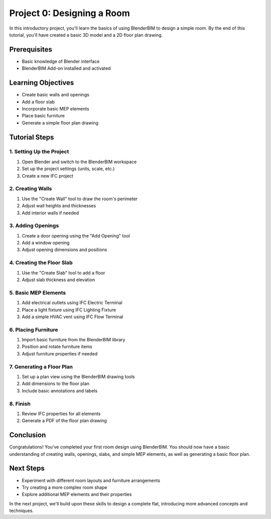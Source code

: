 ===========================
Project 0: Designing a Room
===========================

In this introductory project, you'll learn the basics of using BlenderBIM to design a simple room. By the end of this tutorial, you'll have created a basic 3D model and a 2D floor plan drawing.

Prerequisites
=============

- Basic knowledge of Blender interface
- BlenderBIM Add-on installed and activated

Learning Objectives
===================

- Create basic walls and openings
- Add a floor slab
- Incorporate basic MEP elements
- Place basic furniture
- Generate a simple floor plan drawing

Tutorial Steps
==============

1. Setting Up the Project
-------------------------

1. Open Blender and switch to the BlenderBIM workspace
2. Set up the project settings (units, scale, etc.)
3. Create a new IFC project

2. Creating Walls
-----------------

1. Use the "Create Wall" tool to draw the room's perimeter
2. Adjust wall heights and thicknesses
3. Add interior walls if needed

3. Adding Openings
------------------

1. Create a door opening using the "Add Opening" tool
2. Add a window opening
3. Adjust opening dimensions and positions

4. Creating the Floor Slab
--------------------------

1. Use the "Create Slab" tool to add a floor
2. Adjust slab thickness and elevation

5. Basic MEP Elements
---------------------

1. Add electrical outlets using IFC Electric Terminal
2. Place a light fixture using IFC Lighting Fixture
3. Add a simple HVAC vent using IFC Flow Terminal

6. Placing Furniture
--------------------

1. Import basic furniture from the BlenderBIM library
2. Position and rotate furniture items
3. Adjust furniture properties if needed

7. Generating a Floor Plan
--------------------------

1. Set up a plan view using the BlenderBIM drawing tools
2. Add dimensions to the floor plan
3. Include basic annotations and labels

8. Finish
---------

1. Review IFC properties for all elements
2. Generate a PDF of the floor plan drawing

Conclusion
==========

Congratulations! You've completed your first room design using BlenderBIM. You should now have a basic understanding of creating walls, openings, slabs, and simple MEP elements, as well as generating a basic floor plan.

Next Steps
==========

- Experiment with different room layouts and furniture arrangements
- Try creating a more complex room shape
- Explore additional MEP elements and their properties

In the next project, we'll build upon these skills to design a complete flat, introducing more advanced concepts and techniques.